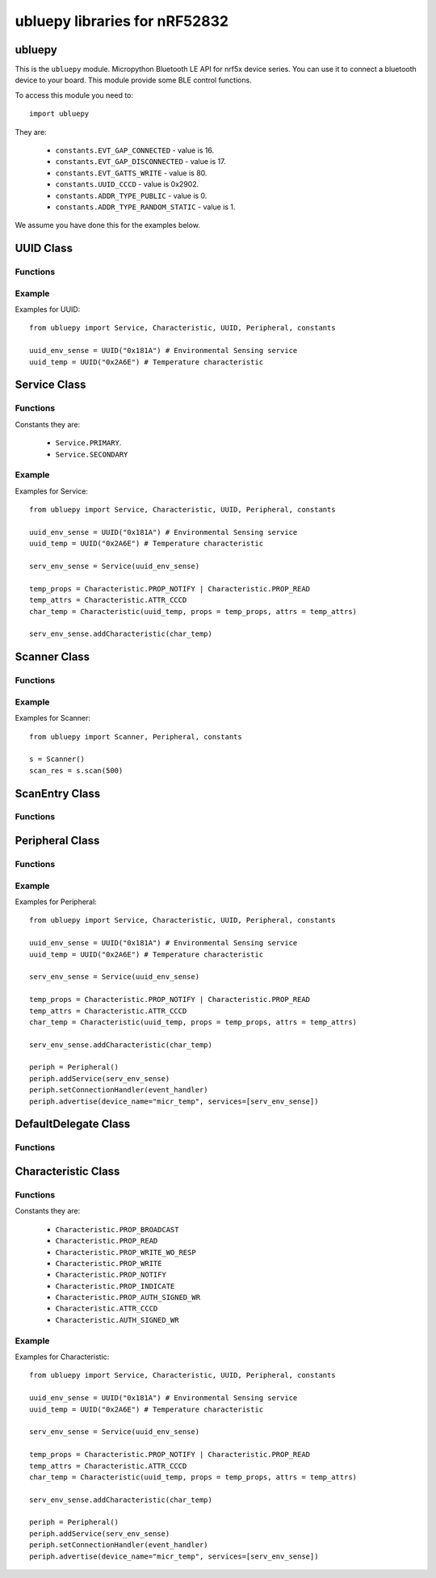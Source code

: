 ubluepy libraries for nRF52832
*****

.. image:: img/nRF52.JPG
    :alt: nRF52832-Bluefruit52 board
    :width: 640px

ubluepy
================
.. py:module:: ubluepy

This is the ``ubluepy`` module. Micropython Bluetooth LE API for nrf5x device series. You can use it to connect a bluetooth device to your board. This module provide some BLE control functions.

To access this module you need to::

    import ubluepy

.. py:function:: constants

They are:

    * ``constants.EVT_GAP_CONNECTED`` - value is 16.
    * ``constants.EVT_GAP_DISCONNECTED`` - value is 17.
    * ``constants.EVT_GATTS_WRITE`` - value is 80.
    * ``constants.UUID_CCCD`` - value is 0x2902.
    * ``constants.ADDR_TYPE_PUBLIC`` - value is 0.
    * ``constants.ADDR_TYPE_RANDOM_STATIC`` - value is 1.

We assume you have done this for the examples below.

UUID Class
=========

Functions
-----------------

.. py:function:: UUID("0x181A")

    # Environmental Sensing service.

.. py:function:: UUID.binVal()

    Get binary value of the 16 or 128 bit UUID. Returned as bytearray type.

Example
-------

Examples for UUID::

    from ubluepy import Service, Characteristic, UUID, Peripheral, constants

    uuid_env_sense = UUID("0x181A") # Environmental Sensing service
    uuid_temp = UUID("0x2A6E") # Temperature characteristic


Service Class
=========

Functions
-----------------

.. py:function:: Service(UUID("0x181A"))

    New a Service object.

.. py:function:: Service.getCharacteristics()

    Return list with all characteristics registered in the Service.

.. py:function:: Service.getCharacteristic(UUID)

    Return Characteristic with the given UUID.

.. py:function:: Service.addCharacteristic(Characteristic)

    Add Characteristic to the Service.

.. py:function:: Service.uuid()
    
    Get UUID instance of the Service.

Constants they are:

    * ``Service.PRIMARY``.
    * ``Service.SECONDARY``

Example
-------

Examples for Service::

    from ubluepy import Service, Characteristic, UUID, Peripheral, constants

    uuid_env_sense = UUID("0x181A") # Environmental Sensing service
    uuid_temp = UUID("0x2A6E") # Temperature characteristic

    serv_env_sense = Service(uuid_env_sense)

    temp_props = Characteristic.PROP_NOTIFY | Characteristic.PROP_READ
    temp_attrs = Characteristic.ATTR_CCCD
    char_temp = Characteristic(uuid_temp, props = temp_props, attrs = temp_attrs)

    serv_env_sense.addCharacteristic(char_temp)

Scanner Class
=========

Functions
-----------------

.. py:function:: Scanner()

    New a Scanner object.

.. py:function:: Scanner.scan(time_out)

    Scan for devices. Timeout is in milliseconds and will set the duration of the scanning.

Example
-------

Examples for Scanner::

    from ubluepy import Scanner, Peripheral, constants

    s = Scanner()
    scan_res = s.scan(500)

ScanEntry Class
=========

Functions
-----------------

.. py:function:: ScanEntry()

    New a ScanEntry object.

.. py:function:: ScanEntry.addr()

    Return address as text string.

.. py:function:: ScanEntry.addr_type()

    Return address type value.

.. py:function:: ScanEntry.rssi()
    
    Return RSSI value.

.. py:function:: ScanEntry.getScanData()

    Return list of the scan data tupples (ad_type, description, value).

Peripheral Class
=========

Functions
-----------------


.. py:function:: Peripheral()

    New a Peripheral object.

.. py:function:: Peripheral.withDelegate(DefaultDelegate)

    Set delegate instance for handling Bluetooth LE events.

.. py:function:: Peripheral.setNotificationHandler(func)

    Set handler for Bluetooth LE notification events.

.. py:function:: Peripheral.setConnectionHandler(func)

    Set handler for Bluetooth LE connection events.

.. py:function:: Peripheral.advertise(device_name, [service=[service1, service2, ...]], [data=bytearray], [connectable=True])

    Start advertising. Connectable advertisment type by default.

.. py:function:: Peripheral.advertise_stop()

    Stop advertisment if any onging advertisment.

.. py:function:: Peripheral.disconnect()

    disconnect connection.

.. py:function:: Peripheral.addService(Service)

    Add service to the Peripheral.

.. py:function:: Peripheral.getServices()

    Return list with all service registered in the Peripheral.

.. py:function:: Peripheral.connect(device_address [, addr_type=ADDR_TYPE_PUBLIC])

    Connect to device peripheral with the given device address. addr_type can be either ADDR_TYPE_PUBLIC (default) or ADDR_TYPE_RANDOM_STATIC.

Example
-------

Examples for Peripheral::

    from ubluepy import Service, Characteristic, UUID, Peripheral, constants

    uuid_env_sense = UUID("0x181A") # Environmental Sensing service
    uuid_temp = UUID("0x2A6E") # Temperature characteristic

    serv_env_sense = Service(uuid_env_sense)

    temp_props = Characteristic.PROP_NOTIFY | Characteristic.PROP_READ
    temp_attrs = Characteristic.ATTR_CCCD
    char_temp = Characteristic(uuid_temp, props = temp_props, attrs = temp_attrs)

    serv_env_sense.addCharacteristic(char_temp)

    periph = Peripheral()
    periph.addService(serv_env_sense)
    periph.setConnectionHandler(event_handler)
    periph.advertise(device_name="micr_temp", services=[serv_env_sense])

DefaultDelegate Class
=========

Functions
-----------------

.. py:function:: DefaultDelegate()

    New a DefaultDelegate object.

.. py:function:: DefaultDelegate.handleConnection()

    Handle connection events.

.. py:function:: DefaultDelegate.handleNotification()

    Handle notification events.

Characteristic Class
=========

Functions
-----------------

.. py:function:: Characteristic(uuid,props,attrs)

    New a Characteristic object.

.. py:function:: Characteristic.read()

    Read Characteristic value.

.. py:function:: Characteristic.write(data, [with_response=False])

    Write Characteristic value.

.. py:function:: Characteristic.properties()

    Read Characteristic value properties.

.. py:function:: Characteristic.uuid()
    
    Get UUID instance of the characteristic.

Constants they are:

    * ``Characteristic.PROP_BROADCAST``
    * ``Characteristic.PROP_READ``
    * ``Characteristic.PROP_WRITE_WO_RESP``
    * ``Characteristic.PROP_WRITE``
    * ``Characteristic.PROP_NOTIFY``
    * ``Characteristic.PROP_INDICATE``
    * ``Characteristic.PROP_AUTH_SIGNED_WR``
    * ``Characteristic.ATTR_CCCD``
    * ``Characteristic.AUTH_SIGNED_WR``

Example
-------

Examples for Characteristic::

    from ubluepy import Service, Characteristic, UUID, Peripheral, constants

    uuid_env_sense = UUID("0x181A") # Environmental Sensing service
    uuid_temp = UUID("0x2A6E") # Temperature characteristic

    serv_env_sense = Service(uuid_env_sense)

    temp_props = Characteristic.PROP_NOTIFY | Characteristic.PROP_READ
    temp_attrs = Characteristic.ATTR_CCCD
    char_temp = Characteristic(uuid_temp, props = temp_props, attrs = temp_attrs)

    serv_env_sense.addCharacteristic(char_temp)

    periph = Peripheral()
    periph.addService(serv_env_sense)
    periph.setConnectionHandler(event_handler)
    periph.advertise(device_name="micr_temp", services=[serv_env_sense])

